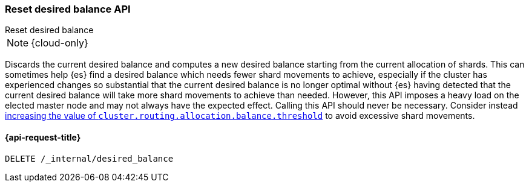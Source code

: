 [[delete-desired-balance]]
=== Reset desired balance API
++++
<titleabbrev>Reset desired balance</titleabbrev>
++++

NOTE: {cloud-only}

Discards the current desired balance and computes a new desired balance starting from the current allocation of shards.
This can sometimes help {es} find a desired balance which needs fewer shard movements to achieve, especially if the
cluster has experienced changes so substantial that the current desired balance is no longer optimal without {es} having
detected that the current desired balance will take more shard movements to achieve than needed. However, this API
imposes a heavy load on the elected master node and may not always have the expected effect. Calling this API should
never be necessary. Consider instead <<shards-rebalancing-heuristics,increasing the value of
`cluster.routing.allocation.balance.threshold`>> to avoid excessive shard movements.

[[delete-desired-balance-request]]
==== {api-request-title}

[source,console]
--------------------------------------------------
DELETE /_internal/desired_balance
--------------------------------------------------
// TEST[skip:Can't reliably test desired balance]

